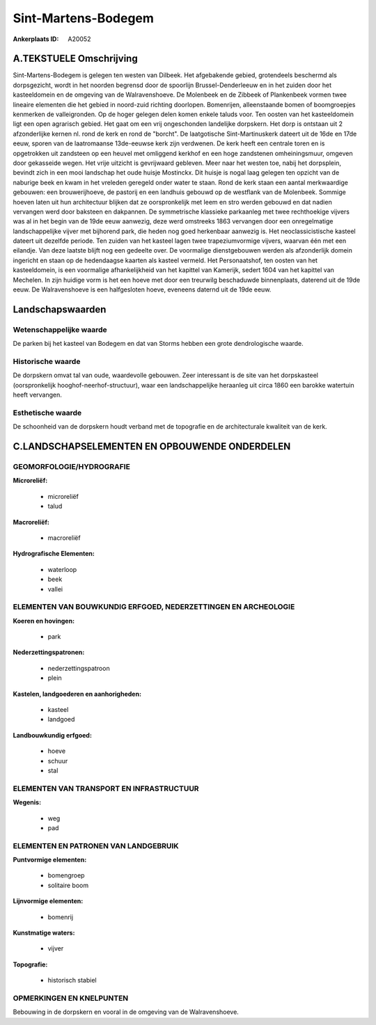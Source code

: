 Sint-Martens-Bodegem
====================

:Ankerplaats ID: A20052




A.TEKSTUELE Omschrijving
------------

Sint-Martens-Bodegem is gelegen ten westen van Dilbeek. Het
afgebakende gebied, grotendeels beschermd als dorpsgezicht, wordt in het
noorden begrensd door de spoorlijn Brussel-Denderleeuw en in het zuiden
door het kasteeldomein en de omgeving van de Walravenshoeve. De
Molenbeek en de Zibbeek of Plankenbeek vormen twee lineaire elementen
die het gebied in noord-zuid richting doorlopen. Bomenrijen,
alleenstaande bomen of boomgroepjes kenmerken de valleigronden. Op de
hoger gelegen delen komen enkele taluds voor. Ten oosten van het
kasteeldomein ligt een open agrarisch gebied. Het gaat om een vrij
ongeschonden landelijke dorpskern. Het dorp is ontstaan uit 2
afzonderlijke kernen nl. rond de kerk en rond de "borcht". De
laatgotische Sint-Martinuskerk dateert uit de 16de en 17de eeuw, sporen
van de laatromaanse 13de-eeuwse kerk zijn verdwenen. De kerk heeft een
centrale toren en is opgetrokken uit zandsteen op een heuvel met
omliggend kerkhof en een hoge zandstenen omheiningsmuur, omgeven door
gekasseide wegen. Het vrije uitzicht is gevrijwaard gebleven. Meer naar
het westen toe, nabij het dorpsplein, bevindt zich in een mooi landschap
het oude huisje Mostinckx. Dit huisje is nogal laag gelegen ten opzicht
van de naburige beek en kwam in het vreleden geregeld onder water te
staan. Rond de kerk staan een aantal merkwaardige gebouwen: een
brouwerijhoeve, de pastorij en een landhuis gebouwd op de westflank van
de Molenbeek. Sommige hoeven laten uit hun architectuur blijken dat ze
oorspronkelijk met leem en stro werden gebouwd en dat nadien vervangen
werd door baksteen en dakpannen. De symmetrische klassieke parkaanleg
met twee rechthoekige vijvers was al in het begin van de 19de eeuw
aanwezig, deze werd omstreeks 1863 vervangen door een onregelmatige
landschappelijke vijver met bijhorend park, die heden nog goed
herkenbaar aanwezig is. Het neoclassicistische kasteel dateert uit
dezelfde periode. Ten zuiden van het kasteel lagen twee trapeziumvormige
vijvers, waarvan één met een eilandje. Van deze laatste blijft nog een
gedeelte over. De voormalige dienstgebouwen werden als afzonderlijk
domein ingericht en staan op de hedendaagse kaarten als kasteel vermeld.
Het Personaatshof, ten oosten van het kasteeldomein, is een voormalige
afhankelijkheid van het kapittel van Kamerijk, sedert 1604 van het
kapittel van Mechelen. In zijn huidige vorm is het een hoeve met door
een treurwilg beschaduwde binnenplaats, daterend uit de 19de eeuw. De
Walravenshoeve is een halfgesloten hoeve, eveneens daternd uit de 19de
eeuw. 



Landschapswaarden
-----------------


Wetenschappelijke waarde
~~~~~~~~~~~~~~~~~~~~~~~~

De parken bij het kasteel van Bodegem en dat van Storms hebben een
grote dendrologische waarde.

Historische waarde
~~~~~~~~~~~~~~~~~~


De dorpskern omvat tal van oude, waardevolle gebouwen. Zeer
interessant is de site van het dorpskasteel (oorspronkelijk
hooghof-neerhof-structuur), waar een landschappelijke heraanleg uit
circa 1860 een barokke watertuin heeft vervangen.

Esthetische waarde
~~~~~~~~~~~~~~~~~~

De schoonheid van de dorpskern houdt verband met
de topografie en de architecturale kwaliteit van de kerk.



C.LANDSCHAPSELEMENTEN EN OPBOUWENDE ONDERDELEN
-----------------------------------------------



GEOMORFOLOGIE/HYDROGRAFIE
~~~~~~~~~~~~~~~~~~~~~~~~

**Microreliëf:**

 * microreliëf
 * talud


**Macroreliëf:**

 * macroreliëf

**Hydrografische Elementen:**

 * waterloop
 * beek
 * vallei



ELEMENTEN VAN BOUWKUNDIG ERFGOED, NEDERZETTINGEN EN ARCHEOLOGIE
~~~~~~~~~~~~~~~~~~~~~~~~~~~~~~~~~~~~~~~~~~~~~~~~~~~~~~~~~~~~~~~

**Koeren en hovingen:**

 * park


**Nederzettingspatronen:**

 * nederzettingspatroon
 * plein

**Kastelen, landgoederen en aanhorigheden:**

 * kasteel
 * landgoed


**Landbouwkundig erfgoed:**

 * hoeve
 * schuur
 * stal



ELEMENTEN VAN TRANSPORT EN INFRASTRUCTUUR
~~~~~~~~~~~~~~~~~~~~~~~~~~~~~~~~~~~~~~~~~

**Wegenis:**

 * weg
 * pad



ELEMENTEN EN PATRONEN VAN LANDGEBRUIK
~~~~~~~~~~~~~~~~~~~~~~~~~~~~~~~~~~~~~

**Puntvormige elementen:**

 * bomengroep
 * solitaire boom


**Lijnvormige elementen:**

 * bomenrij

**Kunstmatige waters:**

 * vijver


**Topografie:**

 * historisch stabiel



OPMERKINGEN EN KNELPUNTEN
~~~~~~~~~~~~~~~~~~~~~~~~

Bebouwing in de dorpskern en vooral in de omgeving van de
Walravenshoeve.


